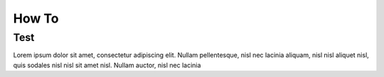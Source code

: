 How To
+++++++++++++++

Test
====
Lorem ipsum dolor sit amet, consectetur adipiscing elit. Nullam
pellentesque, nisl nec lacinia aliquam, nisl nisl aliquet nisl, quis
sodales nisl nisl sit amet nisl. Nullam auctor, nisl nec lacinia
